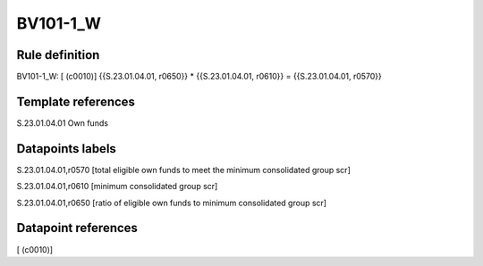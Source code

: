 =========
BV101-1_W
=========

Rule definition
---------------

BV101-1_W: [ (c0010)] {{S.23.01.04.01, r0650}} * {{S.23.01.04.01, r0610}} = {{S.23.01.04.01, r0570}}


Template references
-------------------

S.23.01.04.01 Own funds


Datapoints labels
-----------------

S.23.01.04.01,r0570 [total eligible own funds to meet the minimum consolidated group scr]

S.23.01.04.01,r0610 [minimum consolidated group scr]

S.23.01.04.01,r0650 [ratio of eligible own funds to minimum consolidated group scr]



Datapoint references
--------------------

[ (c0010)]
